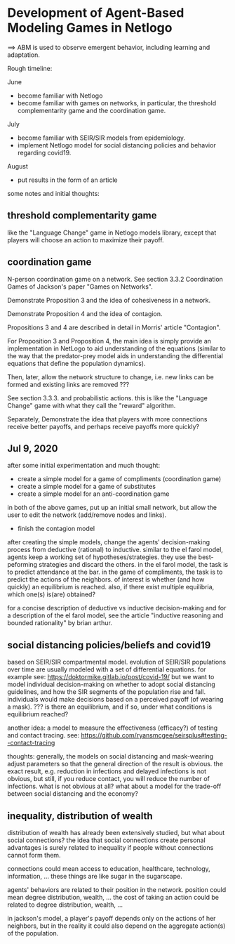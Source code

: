 * Development of Agent-Based Modeling Games in Netlogo
==> ABM is used to observe emergent behavior, including learning and
adaptation. 

Rough timeline:

June
- become familiar with Netlogo
- become familiar with games on networks, in particular, the threshold
  complementarity game and the coordination game.

July
- become familiar with SEIR/SIR models from epidemiology.
- implement Netlogo model for social distancing policies and behavior
  regarding covid19.

August
- put results in the form of an article

some notes and initial thoughts:

** threshold complementarity game
like the "Language Change" game in Netlogo models library, except that
players will choose an action to maximize their payoff.

** coordination game
N-person coordination game on a network. See section 3.3.2
Coordination Games of Jackson's paper "Games on Networks".

Demonstrate Proposition 3 and the idea of cohesiveness in
a network. 

Demonstrate Proposition 4 and the idea of contagion.

Propositions 3 and 4 are described in detail in Morris' article
"Contagion".

For Proposition 3 and Proposition 4, the main idea is simply provide
an implementation in NetLogo to aid understanding of the equations
(similar to the way that the predator-prey model aids in understanding
the differential equations that define the population dynamics).

Then, later, allow the network structure to change, i.e. new links
can be formed and existing links are removed ???

See section 3.3.3. and probabilistic actions. this is like
the "Language Change" game with what they call the "reward"
algorithm. 

Separately, Demonstrate the idea that players with more connections
receive better payoffs, and perhaps receive payoffs more quickly?

** Jul 9, 2020
after some initial experimentation and much thought:
- create a simple model for a game of compliments (coordination game)
- create a simple model for a game of substitutes 
- create a simple model for an anti-coordination game
in both of the above games, put up an initial small network, but allow
the user to edit the network (add/remove nodes and links).

- finish the contagion model

after creating the simple models, change the agents' decision-making
process from deductive (rational) to inductive. similar to the el
farol model, agents keep a working set of hypotheses/strategies. they
use the best-peforming strategies and discard the others. in the el
farol model, the task is to predict attendance at the bar. in the game
of compliments, the task is to predict the actions of the neighbors.
of interest is whether (and how quickly) an equilibrium is
reached. also, if there exist multiple equilibria, which one(s)
is(are) obtained?

for a concise description of deductive vs inductive decision-making
and for a description of the el farol model, see the article
"inductive reasoning and bounded rationality" by brian arthur.


** social distancing policies/beliefs and covid19
based on SEIR/SIR compartmental model. evolution of SEIR/SIR
populations over time are usually modeled with a set of differential
equations.  for example see:
https://doktormike.gitlab.io/post/covid-19/ but we want to model
individual decision-making on whether to adopt social distancing
guidelines, and how the SIR segments of the population rise and
fall. individuals would make decisions based on a perceived payoff (of
wearing a mask). ???  is there an equilibrium, and if so, under what
conditions is equilibrium reached?

another idea: a model to measure the effectiveness (efficacy?) of
testing and contact tracing. see:
https://github.com/ryansmcgee/seirsplus#testing--contact-tracing

thoughts: generally, the models on social distancing and mask-wearing
adjust parameters so that the general direction of the result is
obvious. the exact result, e.g. reduction in infections and delayed
infections is not obvious, but still, if you reduce contact, you will
reduce the number of infections. what is not obvious at all? what
about a model for the trade-off between social distancing and the
economy?

** inequality, distribution of wealth
distribution of wealth has already been extensively studied, but what
about social connections?  the idea that social connections create
personal advantages is surely related to inequality if people without
connections cannot form them.

connections could mean access to education, healthcare, technology,
information, ... these things are like sugar in the sugarscape.

agents' behaviors are related to their position in the network.
position could mean degree distribution, wealth, ... the cost of
taking an action could be related to degree distribution, wealth, ...

in jackson's model, a player's payoff depends only on the actions of
her neighbors, but in the reality it could also depend on the
aggregate action(s) of the population.
